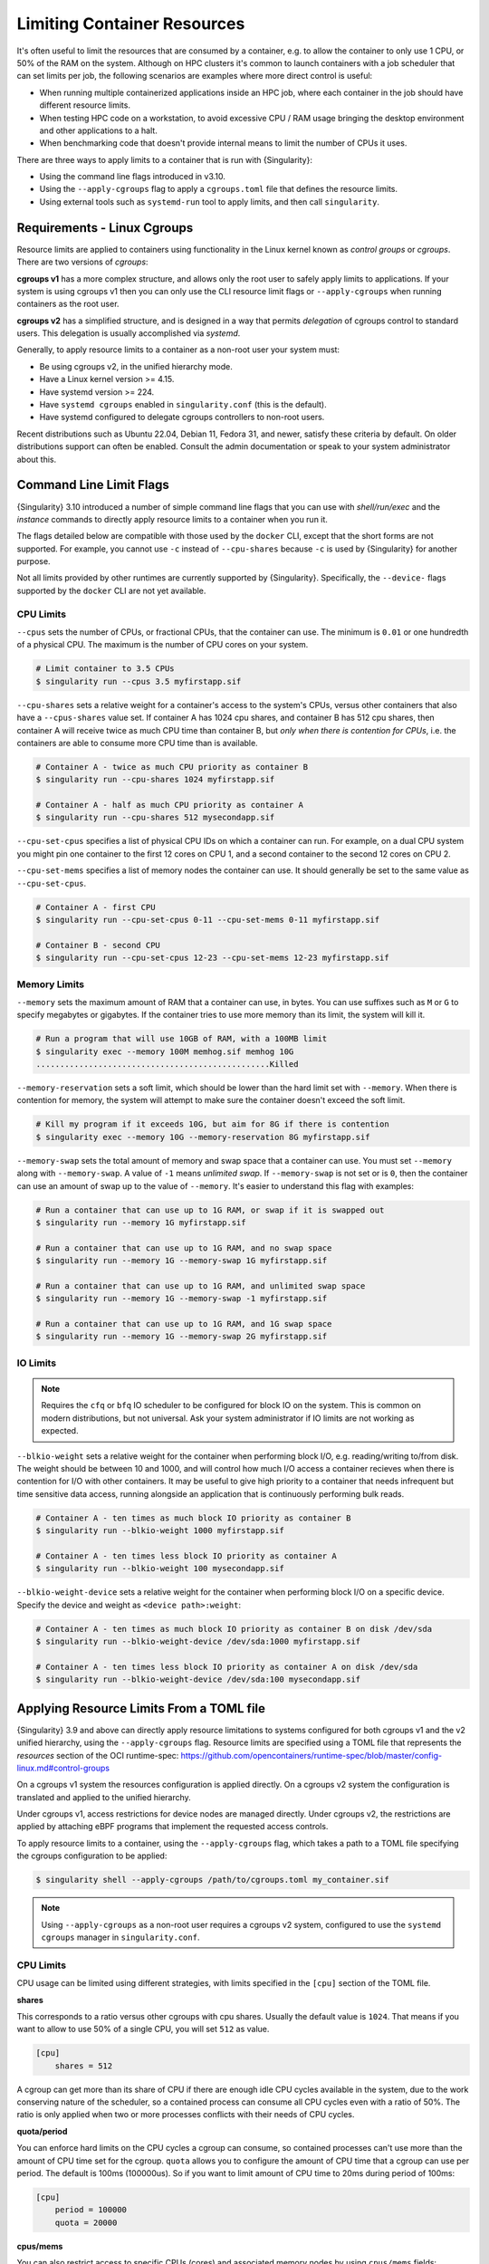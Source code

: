 .. _cgroups:

############################
Limiting Container Resources
############################

It's often useful to limit the resources that are consumed by a container, e.g.
to allow the container to only use 1 CPU, or 50% of the RAM on the system.
Although on HPC clusters it's common to launch containers with a job scheduler
that can set limits per job, the following scenarios are examples where more
direct control is useful:

* When running multiple containerized applications inside an HPC job, where each
  container in the job should have different resource limits.

* When testing HPC code on a workstation, to avoid excessive CPU / RAM usage
  bringing the desktop environment and other applications to a halt.

* When benchmarking code that doesn't provide internal means to limit the number
  of CPUs it uses.

There are three ways to apply limits to a container that is run with
{Singularity}:

* Using the command line flags introduced in v3.10.

* Using the ``--apply-cgroups`` flag to apply a ``cgroups.toml`` file that
  defines the resource limits.

* Using external tools such as ``systemd-run`` tool to apply limits, and then
  call ``singularity``.

****************************
Requirements - Linux Cgroups
****************************

Resource limits are applied to containers using functionality in the Linux
kernel known as *control groups* or *cgroups*. There are two versions of
*cgroups*:

**cgroups v1** has a more complex structure, and allows only the root user to
safely apply limits to applications. If your system is using cgroups v1 then you
can only use the CLI resource limit flags or ``--apply-cgroups`` when running
containers as the root user.

**cgroups v2** has a simplified structure, and is designed in a way that permits
*delegation* of cgroups control to standard users. This delegation is usually
accomplished via `systemd`.

Generally, to apply resource limits to a container as a non-root user your
system must:

* Be using cgroups v2, in the unified hierarchy mode.
* Have a Linux kernel version >= 4.15.
* Have systemd version >= 224.
* Have ``systemd cgroups`` enabled in ``singularity.conf`` (this is the default).
* Have systemd configured to delegate cgroups controllers to non-root users.

Recent distributions such as Ubuntu 22.04, Debian 11, Fedora 31, and newer,
satisfy these criteria by default. On older distributions support can often be
enabled. Consult the admin documentation or speak to your system administrator
about this.

.. _cgroup_flags:

*************************
Command Line Limit Flags
*************************

{Singularity} 3.10 introduced a number of simple command line flags that you can
use with `shell/run/exec` and the `instance` commands to directly apply resource
limits to a container when you run it.

The flags detailed below are compatible with those used by the ``docker`` CLI,
except that the short forms are not supported. For example, you cannot use
``-c`` instead of ``--cpu-shares`` because ``-c`` is used by {Singularity} for
another purpose.

Not all limits provided by other runtimes are currently supported by
{Singularity}. Specifically, the ``--device-`` flags supported by the ``docker``
CLI are not yet available.

CPU Limits
==========

``--cpus`` sets the number of CPUs, or fractional CPUs, that the container can
use.  The minimum is ``0.01`` or one hundredth of a physical CPU. The maximum is
the number of CPU cores on your system.

.. code::

   # Limit container to 3.5 CPUs
   $ singularity run --cpus 3.5 myfirstapp.sif

``--cpu-shares`` sets a relative weight for a container's access to the system's
CPUs, versus other containers that also have a ``--cpus-shares`` value set. If
container A has 1024 cpu shares, and container B has 512 cpu shares, then
container A will receive twice as much CPU time than container B, but *only when
there is contention for CPUs*, i.e. the containers are able to consume more CPU
time than is available.

.. code::

   # Container A - twice as much CPU priority as container B
   $ singularity run --cpu-shares 1024 myfirstapp.sif

   # Container A - half as much CPU priority as container A
   $ singularity run --cpu-shares 512 mysecondapp.sif

``--cpu-set-cpus`` specifies a list of physical CPU IDs on which a container can
run. For example, on a dual CPU system you might pin one container to the first
12 cores on CPU 1, and a second container to the second 12 cores on CPU 2.

``--cpu-set-mems`` specifies a list of memory nodes the container can use. It
should generally be set to the same value as ``--cpu-set-cpus``.

.. code::

   # Container A - first CPU
   $ singularity run --cpu-set-cpus 0-11 --cpu-set-mems 0-11 myfirstapp.sif

   # Container B - second CPU
   $ singularity run --cpu-set-cpus 12-23 --cpu-set-mems 12-23 myfirstapp.sif

Memory Limits
=============

``--memory`` sets the maximum amount of RAM that a container can use, in bytes.
You can use suffixes such as ``M`` or ``G`` to specify megabytes or gigabytes.
If the container tries to use more memory than its limit, the system will kill
it.

.. code::

   # Run a program that will use 10GB of RAM, with a 100MB limit
   $ singularity exec --memory 100M memhog.sif memhog 10G
   .................................................Killed

``--memory-reservation`` sets a soft limit, which should be lower than the hard
limit set with ``--memory``. When there is contention for memory, the system
will attempt to make sure the container doesn't exceed the soft limit.

.. code::

   # Kill my program if it exceeds 10G, but aim for 8G if there is contention
   $ singularity exec --memory 10G --memory-reservation 8G myfirstapp.sif

``--memory-swap`` sets the total amount of memory and swap space that a
container can use. You must set ``--memory`` along with ``--memory-swap``. A
value of ``-1`` means *unlimited swap*. If ``--memory-swap`` is not set or is
``0``, then the container can use an amount of swap up to the value of
``--memory``. It's easier to understand this flag with examples:

.. code::

   # Run a container that can use up to 1G RAM, or swap if it is swapped out
   $ singularity run --memory 1G myfirstapp.sif

   # Run a container that can use up to 1G RAM, and no swap space
   $ singularity run --memory 1G --memory-swap 1G myfirstapp.sif

   # Run a container that can use up to 1G RAM, and unlimited swap space
   $ singularity run --memory 1G --memory-swap -1 myfirstapp.sif

   # Run a container that can use up to 1G RAM, and 1G swap space
   $ singularity run --memory 1G --memory-swap 2G myfirstapp.sif


IO Limits
=========

.. note::

   Requires the ``cfq`` or ``bfq`` IO scheduler to be configured for block IO on
   the system. This is common on modern distributions, but not universal. Ask
   your system administrator if IO limits are not working as expected.

``--blkio-weight`` sets a relative weight for the container when performing
block I/O, e.g. reading/writing to/from disk. The weight should be between 10
and 1000, and will control how much I/O access a container recieves when there
is contention for I/O with other containers. It may be useful to give high
priority to a container that needs infrequent but time sensitive data access,
running alongside an application that is continuously performing bulk reads.

.. code::

   # Container A - ten times as much block IO priority as container B
   $ singularity run --blkio-weight 1000 myfirstapp.sif

   # Container A - ten times less block IO priority as container A
   $ singularity run --blkio-weight 100 mysecondapp.sif

``--blkio-weight-device`` sets a relative weight for the container when performing
block I/O on a specific device. Specify the device and weight as ``<device path>:weight``:

.. code::

   # Container A - ten times as much block IO priority as container B on disk /dev/sda
   $ singularity run --blkio-weight-device /dev/sda:1000 myfirstapp.sif

   # Container A - ten times less block IO priority as container A on disk /dev/sda
   $ singularity run --blkio-weight-device /dev/sda:100 mysecondapp.sif

******************************************
Applying Resource Limits From a TOML file
******************************************

{Singularity} 3.9 and above can directly apply resource limitations to systems
configured for both cgroups v1 and the v2 unified hierarchy, using the
``--apply-cgroups`` flag. Resource limits are specified using a TOML file that
represents the `resources` section of the OCI runtime-spec:
https://github.com/opencontainers/runtime-spec/blob/master/config-linux.md#control-groups

On a cgroups v1 system the resources configuration is applied directly.
On a cgroups v2 system the configuration is translated and applied to
the unified hierarchy.

Under cgroups v1, access restrictions for device nodes are managed
directly. Under cgroups v2, the restrictions are applied by attaching
eBPF programs that implement the requested access controls.

To apply resource limits to a container, using the ``--apply-cgroups``
flag, which takes a path to a TOML file specifying the cgroups
configuration to be applied:

.. code::

   $ singularity shell --apply-cgroups /path/to/cgroups.toml my_container.sif

.. note::

   Using ``--apply-cgroups`` as a non-root user requires a cgroups v2 system,
   configured to use the ``systemd cgroups`` manager in ``singularity.conf``.

CPU Limits
==========

CPU usage can be limited using different strategies, with limits
specified in the ``[cpu]`` section of the TOML file.

**shares**

This corresponds to a ratio versus other cgroups with cpu shares.
Usually the default value is ``1024``. That means if you want to allow
to use 50% of a single CPU, you will set ``512`` as value.

.. code::

   [cpu]
       shares = 512

A cgroup can get more than its share of CPU if there are enough idle CPU
cycles available in the system, due to the work conserving nature of the
scheduler, so a contained process can consume all CPU cycles even with a
ratio of 50%. The ratio is only applied when two or more processes
conflicts with their needs of CPU cycles.

**quota/period**

You can enforce hard limits on the CPU cycles a cgroup can consume, so
contained processes can't use more than the amount of CPU time set for
the cgroup. ``quota`` allows you to configure the amount of CPU time
that a cgroup can use per period. The default is 100ms (100000us). So if
you want to limit amount of CPU time to 20ms during period of 100ms:

.. code::

   [cpu]
       period = 100000
       quota = 20000

**cpus/mems**

You can also restrict access to specific CPUs (cores) and associated
memory nodes by using ``cpus/mems`` fields:

.. code::

   [cpu]
       cpus = "0-1"
       mems = "0-1"

Where the container has limited access to CPU 0 and CPU 1.

.. note::

   It's important to set identical values for both ``cpus`` and
   ``mems``.

Memory Limits
=============

To limit the amount of memory that your container uses to 500MB
(524288000 bytes), set a ``limit`` value inside the ``[memory]`` section
of your cgroups TOML file:

.. code::

   [memory]
       limit = 524288000

Start your container, applying the toml file, e.g.:

.. code::

   $ singularity run --apply-cgroups path/to/cgroups.toml library://alpine

After that, you can verify that the container is only using 500MB of
memory. This example assumes that there is only one running container.
If you are running multiple containers you will find multiple cgroups
trees under the ``singularity`` directory.

.. code::

   # cgroups v1
   $ cat /sys/fs/cgroup/memory/singularity/*/memory.limit_in_bytes
     524288000

   # cgroups v2 - note translation of memory.limit_in_bytes -> memory.max
   $ cat /sys/fs/cgroup/singularity/*/memory.max
   524288000

IO Limits
=========

To control block device I/O, applying limits to competing container, use
the ``[blockIO]`` section of the TOML file:

.. code::

   [blockIO]
       weight = 1000
       leafWeight = 1000

``weight`` and ``leafWeight`` accept values between ``10`` and ``1000``.

``weight`` is the default weight of the group on all the devices until
and unless overridden by a per device rule.

``leafWeight`` relates to weight for the purpose of deciding how heavily
to weigh tasks in the given cgroup while competing with the cgroup's
child cgroups.

To apply limits to specific block devices, you must set configuration
for specific device major/minor numbers. For example, to override
``weight/leafWeight`` for ``/dev/loop0`` and ``/dev/loop1`` block
devices, set limits for device major 7, minor 0 and 1:

.. code::

   [blockIO]
       [[blockIO.weightDevice]]
           major = 7
           minor = 0
           weight = 100
           leafWeight = 50
       [[blockIO.weightDevice]]
           major = 7
           minor = 1
           weight = 100
           leafWeight = 50

You can also limit the IO read/write rate to a specific absolute value,
e.g. 16MB per second for the ``/dev/loop0`` block device. The ``rate``
is specified in bytes per second.

.. code::

   [blockIO]
       [[blockIO.throttleReadBpsDevice]]
           major = 7
           minor = 0
           rate = 16777216
       [[blockIO.throttleWriteBpsDevice]]
           major = 7
           minor = 0
           rate = 16777216

Device Limits
=============

.. note::

   Device limits can only be applied when running as the root user, and will be
   ignored as a non-root user.

You can limit read (``r``), write (``w``), or creation (``c``) of
devices by a container. Like applying I/O limits to devices, you must
use device node major and minor numbers to create rules for specific
devices or classes of device.

In this example, a container is configured to only be able to read from
or write to ``/dev/null``:

.. code::

   [[devices]]
       access = "rwm"
       allow = false
   [[devices]]
       access = "rw"
       allow = true
       major = 1
       minor = 3
       type = "c"

Other limits
============

{Singularity} can apply all resource limits that are valid in the OCI
runtime-spec ``resources`` section. If you use cgroups v1 limits on a cgroups v2
system they will be translated at runtime. You may also specify native cgroups
v2 limits under the ``unified`` key.

See
https://github.com/opencontainers/runtime-spec/blob/master/config-linux.md#control-groups
for information about the available limits. Note that {Singularity} uses
TOML format for the configuration file, rather than JSON.

********************************************
Applying Resource Limits With External Tools
********************************************

Because {Singularity} starts a container as a simple process, rather
than using a daemon, you can limit resource usage by running the
``singularity`` command inside an existing cgroup. This is convenient
where, for example, a job scheduler uses cgroups to control job limits.
By running ``singularity`` inside your batch script, your container will
respect the limits set by the scheduler on the job's cgroup.

systemd-run
===========

As well as schedulers you can use tools such as ``systemd-run`` to
create a cgroup, and run {Singularity} inside of it. This is convenient
on modern cgroups v2 systems, where the creation of cgroups can be
delegated to users through systemd. Without this delegation ``root``
privileges are required to create a cgroup.

For example, assuming your system is configured correctly for
unprivileged cgroup creation via systemd, you can limit the number of
CPUs a container run is allowed to use:

.. code::

   $ systemd-run --user --scope -p AllowedCPUs=1,2 -- singularity run mycontainer.sif

-  ``--user`` instructs systemd that we want to run as our own user
   account.

-  ``--scope`` will run our command in an interactive scope that
   inherits from our environment. By default the command would run as a
   service, in the background.

-  ``-p AllowedCPUs=1,2`` sets a property on our scope, so that in this
   case systemd will then setup a cgroup limiting our command to using
   CPU 1 and 2 only.

-  The double hyphen ``--`` separates options for ``systemd-run`` from
   the actual command we wish to execute. This is important so that
   ``systemd-run`` doesn't capture any flags we might need to pass to
   ``singularity``.

You can read more about how systemd can control resources uses at the
link below, which details the properties you can set using
``systemd-run``.

https://www.freedesktop.org/software/systemd/man/systemd.resource-control.html